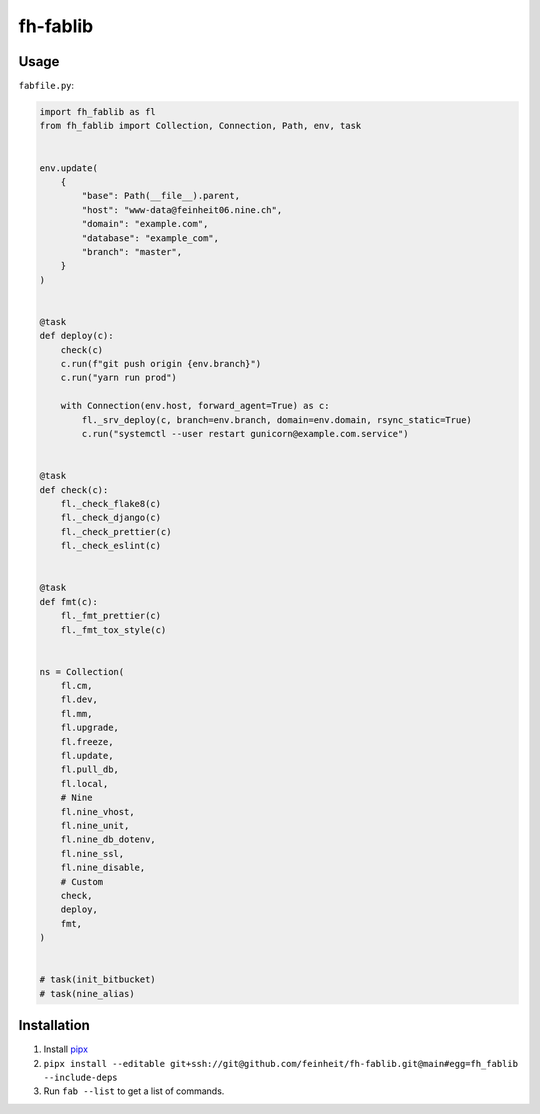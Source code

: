 =========
fh-fablib
=========

Usage
=====

``fabfile.py``:

.. code-block:: python

    import fh_fablib as fl
    from fh_fablib import Collection, Connection, Path, env, task


    env.update(
        {
            "base": Path(__file__).parent,
            "host": "www-data@feinheit06.nine.ch",
            "domain": "example.com",
            "database": "example_com",
            "branch": "master",
        }
    )


    @task
    def deploy(c):
        check(c)
        c.run(f"git push origin {env.branch}")
        c.run("yarn run prod")

        with Connection(env.host, forward_agent=True) as c:
            fl._srv_deploy(c, branch=env.branch, domain=env.domain, rsync_static=True)
            c.run("systemctl --user restart gunicorn@example.com.service")


    @task
    def check(c):
        fl._check_flake8(c)
        fl._check_django(c)
        fl._check_prettier(c)
        fl._check_eslint(c)


    @task
    def fmt(c):
        fl._fmt_prettier(c)
        fl._fmt_tox_style(c)


    ns = Collection(
        fl.cm,
        fl.dev,
        fl.mm,
        fl.upgrade,
        fl.freeze,
        fl.update,
        fl.pull_db,
        fl.local,
        # Nine
        fl.nine_vhost,
        fl.nine_unit,
        fl.nine_db_dotenv,
        fl.nine_ssl,
        fl.nine_disable,
        # Custom
        check,
        deploy,
        fmt,
    )


    # task(init_bitbucket)
    # task(nine_alias)


Installation
============

1. Install `pipx <https://pipxproject.github.io/pipx/>`__
2. ``pipx install --editable git+ssh://git@github.com/feinheit/fh-fablib.git@main#egg=fh_fablib --include-deps``
3. Run ``fab --list`` to get a list of commands.
